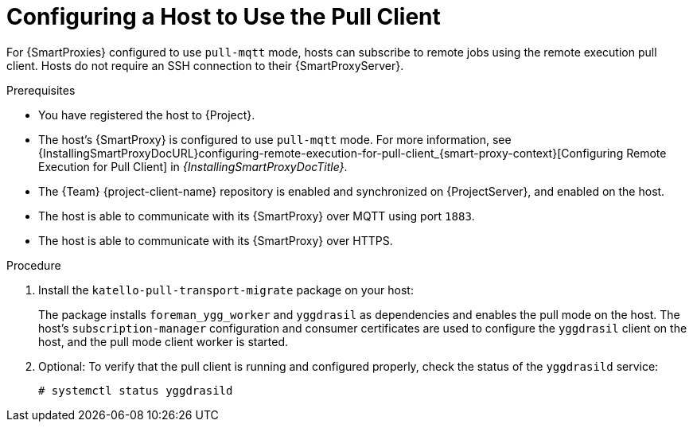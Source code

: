 [id="Configuring_a_Host_to_Use_the_Pull_Client_{context}"]
= Configuring a Host to Use the Pull Client

For {SmartProxies} configured to use `pull-mqtt` mode, hosts can subscribe to remote jobs using the remote execution pull client.
Hosts do not require an SSH connection to their {SmartProxyServer}.

.Prerequisites
* You have registered the host to {Project}.
* The host's {SmartProxy} is configured to use `pull-mqtt` mode.
For more information, see {InstallingSmartProxyDocURL}configuring-remote-execution-for-pull-client_{smart-proxy-context}[Configuring Remote Execution for Pull Client] in _{InstallingSmartProxyDocTitle}_.
* The {Team} {project-client-name} repository is enabled and synchronized on {ProjectServer}, and enabled on the host.
* The host is able to communicate with its {SmartProxy} over MQTT using port `1883`.
* The host is able to communicate with its {SmartProxy} over HTTPS.

.Procedure
. Install the `katello-pull-transport-migrate` package on your host:
ifdef::client-content-dnf[]
* On {EL} 8 and {EL} 9 hosts:
+
----
# dnf install katello-pull-transport-migrate
----
* On {EL} 7 hosts:
+
----
# yum install katello-pull-transport-migrate
----
endif::[]
ifdef::client-content-apt[]
* On {Debian} hosts:
+
----
# apt-get install katello-pull-transport-migrate
----
endif::[]
ifdef::client-content-zypper[]
* On {SLES} hosts:
+
----
# zypper install katello-pull-transport-migrate
----
endif::[]

+
The package installs `foreman_ygg_worker` and `yggdrasil` as dependencies and enables the pull mode on the host.
The host's `subscription-manager` configuration and consumer certificates are used to configure the `yggdrasil` client on the host, and the pull mode client worker is started.
. Optional: To verify that the pull client is running and configured properly, check the status of the `yggdrasild` service:
+
[options="nowrap", subs="+quotes,verbatim,attributes"]
----
# systemctl status yggdrasild
----
